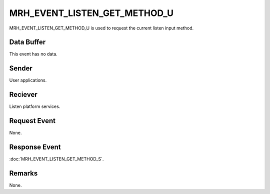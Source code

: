 MRH_EVENT_LISTEN_GET_METHOD_U
=============================
MRH_EVENT_LISTEN_GET_METHOD_U is used to request the current listen input
method.

Data Buffer
-----------
This event has no data.

Sender
------
User applications.

Reciever
--------
Listen platform services.

Request Event
-------------
None.

Response Event
--------------
:doc:`MRH_EVENT_LISTEN_GET_METHOD_S`.

Remarks
-------
None.